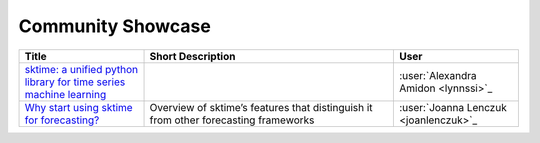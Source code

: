 .. _showcase:

Community Showcase
==================

.. list-table::
   :widths: 25 50 25
   :header-rows: 1

   * - Title
     - Short Description
     - User
   * - `sktime: a unified python library for time series machine learning <https://towardsdatascience.com/sktime-a-unified-python-library-for-time-series-machine-learning-3c103c139a55>`_
     -
     - :user:`Alexandra Amidon <lynnssi>`_
   * - `Why start using sktime for forecasting? <https://medium.com/@jlenczuk/why-start-using-sktime-for-forecasting-8d6881c0a518>`_
     - Overview of sktime’s features that distinguish it from other forecasting frameworks
     - :user:`Joanna Lenczuk <joanlenczuk>`_
